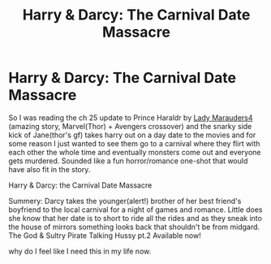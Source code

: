 #+TITLE: Harry & Darcy: The Carnival Date Massacre

* Harry & Darcy: The Carnival Date Massacre
:PROPERTIES:
:Author: Aiyania
:Score: 1
:DateUnix: 1610657964.0
:DateShort: 2021-Jan-15
:FlairText: Prompt
:END:
So I was reading the ch 25 update to Prince Haraldr by [[https://www.fanfiction.net/u/10079348/Lady-Marauders4][Lady Marauders4]] (amazing story, Marvel(Thor) + Avengers crossover) and the snarky side kick of Jane(thor's gf) takes harry out on a day date to the movies and for some reason I just wanted to see them go to a carnival where they flirt with each other the whole time and eventually monsters come out and everyone gets murdered. Sounded like a fun horror/romance one-shot that would have also fit in the story.

Harry & Darcy: the Carnival Date Massacre

Summery: Darcy takes the younger(alert!) brother of her best friend's boyfriend to the local carnival for a night of games and romance. Little does she know that her date is to short to ride all the rides and as they sneak into the house of mirrors something looks back that shouldn't be from midgard. The God & Sultry Pirate Talking Hussy pt.2 Available now!

why do I feel like I need this in my life now.


